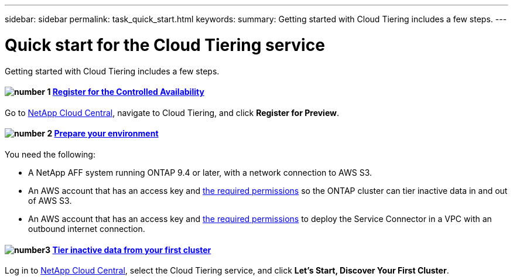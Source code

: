 ---
sidebar: sidebar
permalink: task_quick_start.html
keywords:
summary: Getting started with Cloud Tiering includes a few steps.
---

= Quick start for the Cloud Tiering service
:hardbreaks:
:nofooter:
:icons: font
:linkattrs:
:imagesdir: ./media/

[.lead]
Getting started with Cloud Tiering includes a few steps.

[discrete]
==== image:number1.png[number 1] link:task_registering.html[Register for the Controlled Availability]

[role="quick-margin-para"]
Go to https://cloud.netapp.com[NetApp Cloud Central^], navigate to Cloud Tiering, and click *Register for Preview*.

[discrete]
==== image:number2.png[number 2] link:task_preparing.html[Prepare your environment]

[role="quick-margin-para"]
You need the following:

[role="quick-margin-list"]
* A NetApp AFF system running ONTAP 9.4 or later, with a network connection to AWS S3.
* An AWS account that has an access key and link:http://localhost:4005/cloud-tiering/us-en/task_preparing.html#preparing-aws-s3-for-data-tiering[the required permissions] so the ONTAP cluster can tier inactive data in and out of AWS S3.
* An AWS account that has an access key and link:https://s3.amazonaws.com/occm-sample-policies/Policy_for_Setup_As_Service.json[the required permissions] to deploy the Service Connector in a VPC with an outbound internet connection.

[discrete]
==== image:number3.png[number3] link:task_tiering.html[Tier inactive data from your first cluster]

[role="quick-margin-para"]
Log in to https://cloud.netapp.com[NetApp Cloud Central^], select the Cloud Tiering service, and click *Let's Start, Discover Your First Cluster*.
